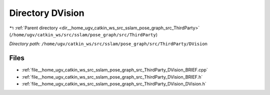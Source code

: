 .. _dir__home_ugv_catkin_ws_src_sslam_pose_graph_src_ThirdParty_DVision:


Directory DVision
=================


|exhale_lsh| :ref:`Parent directory <dir__home_ugv_catkin_ws_src_sslam_pose_graph_src_ThirdParty>` (``/home/ugv/catkin_ws/src/sslam/pose_graph/src/ThirdParty``)

.. |exhale_lsh| unicode:: U+021B0 .. UPWARDS ARROW WITH TIP LEFTWARDS

*Directory path:* ``/home/ugv/catkin_ws/src/sslam/pose_graph/src/ThirdParty/DVision``


Files
-----

- :ref:`file__home_ugv_catkin_ws_src_sslam_pose_graph_src_ThirdParty_DVision_BRIEF.cpp`
- :ref:`file__home_ugv_catkin_ws_src_sslam_pose_graph_src_ThirdParty_DVision_BRIEF.h`
- :ref:`file__home_ugv_catkin_ws_src_sslam_pose_graph_src_ThirdParty_DVision_DVision.h`


